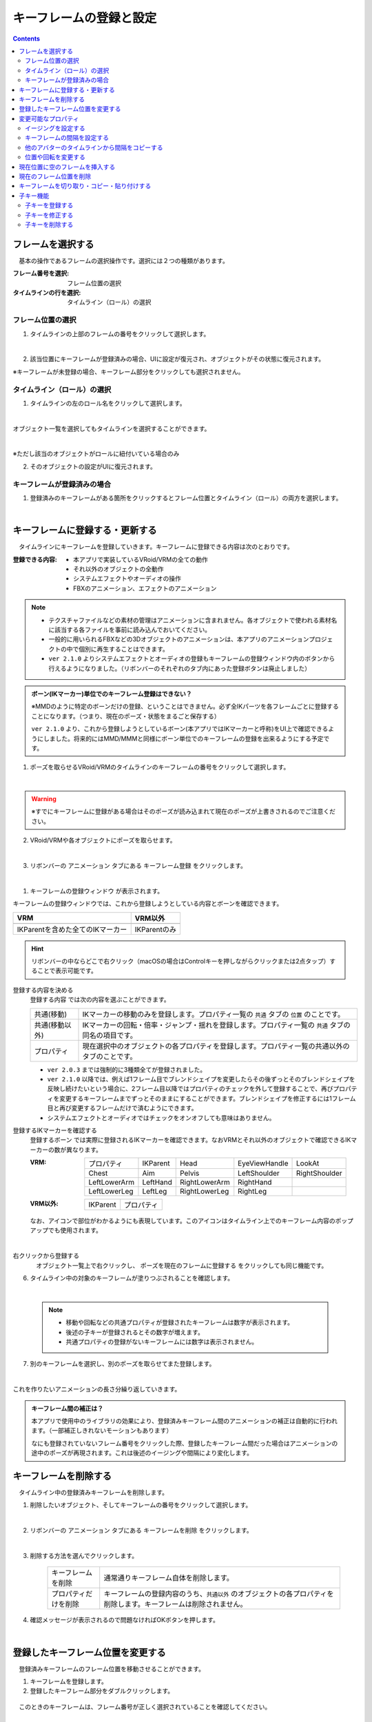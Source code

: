 .. index:: キーフレームの登録と設定（アニメーションプロジェクト）

#########################################
キーフレームの登録と設定
#########################################

.. contents::

.. index:: 
    フレームを選択する（アニメーションプロジェクト）
    キーフレームの復元

フレームを選択する
===============================

　基本の操作であるフレームの選択操作です。選択には２つの種類があります。

:フレーム番号を選択:
    フレーム位置の選択
:タイムラインの行を選択:
    タイムライン（ロール）の選択


フレーム位置の選択
^^^^^^^^^^^^^^^^^^^^^^

1. タイムラインの上部のフレームの番号をクリックして選択します。

.. image:: img/register_1.png
    :align: center

|

2. 該当位置にキーフレームが登録済みの場合、UIに設定が復元され、オブジェクトがその状態に復元されます。


※キーフレームが未登録の場合、キーフレーム部分をクリックしても選択されません。



タイムライン（ロール）の選択
^^^^^^^^^^^^^^^^^^^^^^^^^^^^^^^

1. タイムラインの左のロール名をクリックして選択します。

.. image:: img/register_c.png
    :align: center

|

オブジェクト一覧を選択してもタイムラインを選択することができます。

.. image:: img/register_d.png
    :align: center

|

※ただし該当のオブジェクトがロールに紐付いている場合のみ

2. そのオブジェクトの設定がUIに復元されます。


キーフレームが登録済みの場合
^^^^^^^^^^^^^^^^^^^^^^^^^^^^^^^

1. 登録済みのキーフレームがある箇所をクリックするとフレーム位置とタイムライン（ロール）の両方を選択します。

.. image:: img/register_6.png
    :align: center


|

.. _reg_anim:

.. index:: 
    キーフレームの登録・更新
    キーフレームの登録ウィンドウ（アニメーション）

キーフレームに登録する・更新する
=====================================

　タイムラインにキーフレームを登録していきます。キーフレームに登録できる内容は次のとおりです。

:登録できる内容:
    * 本アプリで実装しているVRoid/VRMの全ての動作
    * それ以外のオブジェクトの全動作
    * システムエフェクトやオーディオの操作
    * FBXのアニメーション、エフェクトのアニメーション

.. note::
    * テクスチャファイルなどの素材の管理はアニメーションに含まれません。各オブジェクトで使われる素材名に該当する各ファイルを事前に読み込んでおいてください。
    * 一般的に用いられるFBXなどの3Dオブジェクトのアニメーションは、本アプリのアニメーションプロジェクトの中で個別に再生することはできます。
    * ``ver 2.1.0`` よりシステムエフェクトとオーディオの登録もキーフレームの登録ウィンドウ内のボタンから行えるようになりました。（リボンバーのそれぞれのタブ内にあった登録ボタンは廃止しました）



.. admonition:: ボーン(IKマーカー)単位でのキーフレーム登録はできない？

    ※MMDのように特定のボーンだけの登録、ということはできません。必ず全IKパーツを各フレームごとに登録することになります。（つまり、現在のポーズ・状態をまるごと保存する）

    ``ver 2.1.0`` より、これから登録しようとしているボーン(本アプリではIKマーカーと呼称)をUI上で確認できるようにしました。将来的にはMMD/MMMと同様にボーン単位でのキーフレームの登録を出来るようにする予定です。


1. ポーズを取らせるVRoid/VRMのタイムラインのキーフレームの番号をクリックして選択します。

.. image:: img/register_1.png
    :align: center

|

.. warning::
    ※すでにキーフレームに登録がある場合はそのポーズが読み込まれて現在のポーズが上書きされるのでご注意ください。

2. VRoid/VRMや各オブジェクトにポーズを取らせます。

.. image:: img/register_2.png
    :align: center

|


3. リボンバーの ``アニメーション`` タブにある ``キーフレーム登録`` をクリックします。

.. image:: img/register_3.png
    :align: center

|

1. ``キーフレームの登録ウィンドウ`` が表示されます。

.. |keyframe1| image:: ../img/screen_ribbon_animation_keyframe1.png
.. |keyframe2| image:: ../img/screen_ribbon_animation_keyframe2.png


キーフレームの登録ウィンドウでは、これから登録しようとしている内容とボーンを確認できます。

.. csv-table::
    :header-rows: 1

    VRM, VRM以外
    |keyframe1|, |keyframe2|
    IKParentを含めた全てのIKマーカー, IKParentのみ

.. hint::
    リボンバーの中ならどこで右クリック（macOSの場合はControlキーを押しながらクリックまたは2点タップ）することで表示可能です。


.. index:: キーフレームに登録する内容

登録する内容を決める
    ``登録する内容`` では次の内容を選ぶことができます。

    .. csv-table::
        
        共通(移動), IKマーカーの移動のみを登録します。プロパティ一覧の ``共通`` タブの ``位置`` のことです。
        共通(移動以外),IKマーカーの回転・倍率・ジャンプ・揺れを登録します。プロパティ一覧の ``共通`` タブの同名の項目です。
        プロパティ, 現在選択中のオブジェクトの各プロパティを登録します。プロパティ一覧の共通以外のタブのことです。
    
    * ``ver 2.0.3`` までは強制的に3種類全てが登録されました。
    * ``ver 2.1.0`` 以降では、例えば1フレーム目でブレンドシェイプを変更したらその後ずっとそのブレンドシェイプを反映し続けたいという場合に、2フレーム目以降ではプロパティのチェックを外して登録することで、再びプロパティを変更するキーフレームまでずっとそのままにすることができます。ブレンドシェイプを修正するには1フレーム目と再び変更するフレームだけで済むようにできます。
    * システムエフェクトとオーディオではチェックをオンオフしても意味はありません。

.. |vvmico_ikparent| image:: img/vvmico_bn_ikparent.png
.. |vvmico_head| image:: img/vvmico_bn_head.png
.. |vvmico_eye| image:: img/vvmico_bn_eyeviewhandle.png
.. |vvmico_lookat| image:: img/vvmico_bn_lookat.png
.. |vvmico_chest| image:: img/vvmico_bn_chest.png
.. |vvmico_aim| image:: img/vvmico_bn_aim.png
.. |vvmico_pelvis| image:: img/vvmico_bn_pelvis.png
.. |vvmico_rightsho| image:: img/vvmico_bn_rightshoulder.png
.. |vvmico_rightla| image:: img/vvmico_bn_rightlowerarm.png
.. |vvmico_righthand| image:: img/vvmico_bn_righthand.png
.. |vvmico_leftsho| image:: img/vvmico_bn_leftshoulder.png
.. |vvmico_leftla| image:: img/vvmico_bn_leftlowerarm.png
.. |vvmico_lefthand| image:: img/vvmico_bn_lefthand.png
.. |vvmico_rightll| image:: img/vvmico_bn_rightlowerleg.png
.. |vvmico_rightft| image:: img/vvmico_bn_rightleg.png
.. |vvmico_leftll| image:: img/vvmico_bn_leftlowerleg.png
.. |vvmico_leftft| image:: img/vvmico_bn_leftleg.png
.. |vvmico_prop| image:: img/vvmico_prop.png

登録するIKマーカーを確認する
    ``登録するボーン`` では実際に登録されるIKマーカーを確認できます。なおVRMとそれ以外のオブジェクトで確認できるIKマーカーの数が異なります。
    
    :VRM: 
        .. csv-table::

            |vvmico_prop| プロパティ, |vvmico_ikparent| IKParent, |vvmico_head| Head, |vvmico_eye| EyeViewHandle, |vvmico_lookat| LookAt
            |vvmico_chest| Chest, |vvmico_aim| Aim, |vvmico_pelvis| Pelvis, |vvmico_leftsho| LeftShoulder, |vvmico_rightsho| RightShoulder
            |vvmico_leftla| LeftLowerArm, |vvmico_lefthand| LeftHand, |vvmico_rightla| RightLowerArm, |vvmico_righthand| RightHand,
            |vvmico_leftll| LeftLowerLeg, |vvmico_leftft| LeftLeg, |vvmico_rightll| RightLowerLeg, |vvmico_rightft| RightLeg, 
        
    :VRM以外: 
        .. csv-table::

            |vvmico_ikparent| IKParent, |vvmico_prop| プロパティ

    なお、アイコンで部位がわかるようにも表現しています。このアイコンはタイムライン上でのキーフレーム内容のポップアップでも使用されます。

    .. image:: ../img/screen_timeline02.png
        :align: center

.. |allregist| image:: img/register_4.png
.. |contextregist| image:: img/register_5.png

|

..
    すべてのオブジェクトを一括で登録する
        |allregist| 　すべてのオブジェクトの現在のポーズ・状態を登録したい場合は ``全オブジェクトを登録`` をクリックしてください。

右クリックから登録する
    |contextregist| 　オブジェクト一覧上で右クリックし、 ``ポーズを現在のフレームに登録する`` をクリックしても同じ機能です。


6. タイムライン中の対象のキーフレームが塗りつぶされることを確認します。

.. image:: img/register_6.png
    :align: center

|

    .. note::
        * 移動や回転などの共通プロパティが登録されたキーフレームは数字が表示されます。
        * 後述の子キーが登録されるとその数字が増えます。
        * 共通プロパティの登録がないキーフレームには数字は表示されません。

7. 別のキーフレームを選択し、別のポーズを取らせてまた登録します。

.. image:: img/register_7.png
    :align: center

|

これを作りたいアニメーションの長さ分繰り返していきます。

.. index:: キーフレーム間の補正

.. admonition:: キーフレーム間の補正は？

    　本アプリで使用中のライブラリの効果により、登録済みキーフレーム間のアニメーションの補正は自動的に行われます。（一部補正しきれないモーションもあります）

    　なにも登録されていないフレーム番号をクリックした際、登録したキーフレーム間だった場合はアニメーションの途中のポーズが再現されます。これは後述のイージングや間隔により変化します。


.. index:: 
    キーフレームを削除する
    キーフレームのプロパティだけを削除する

キーフレームを削除する
==========================

　タイムライン中の登録済みキーフレームを削除します。

1. 削除したいオブジェクト、そしてキーフレームの番号をクリックして選択します。

.. image:: img/register_8.png
    :align: center

|

2. リボンバーの ``アニメーション`` タブにある ``キーフレームを削除`` をクリックします。

.. image:: img/register_91.png
    :align: center

|

3. 削除する方法を選んでクリックします。

    .. csv-table::
        :align: center

        キーフレームを削除, 通常通りキーフレーム自体を削除します。
        プロパティだけを削除, キーフレームの登録内容のうち、``共通以外`` のオブジェクトの各プロパティを削除します。キーフレームは削除されません。


4. 確認メッセージが表示されるので問題なければOKボタンを押します。

.. image:: img/register_a.png
    :align: center

|



.. index:: 
    キーフレーム位置を変更
    複数のキーフレームを対象にする

登録したキーフレーム位置を変更する
===========================================

　登録済みキーフレームのフレーム位置を移動させることができます。

1. キーフレームを登録します。

2. 登録したキーフレーム部分をダブルクリックします。

.. figure:: img/register_6.png
    :align: center
    
    　このときのキーフレームは、フレーム番号が正しく選択されていることを確認してください。

|


3. 移動先フレームの入力ボックスに新しい位置の数値を入力し、移動のアイコンのボタンを押します。

.. image:: img/register_b.png
    :align: center

|

.. note::
    * 変更するとタイムライン上のキーフレームの表示も即座に切り替わります。
    * 変更先のフレーム位置にすでにキーフレームが登録されていた場合はボタンを押すことは出来ません。

.. hint::
    開始フレームと終了フレームを特定の範囲で指定すると、一度に複数のキーフレームを動かすことができます。

    例
        | キーフレームが存在する位置＝10, 13, 14
        | 現在の開始フレーム＝10
        | 現在の終了フレーム＝15
        | 移動先フレーム＝20

        | 移動後＝20, 23, 24


|

.. index:: 変更可能なプロパティ


変更可能なプロパティ
==============================

　キーフレームの設定ダイアログで変更可能なプロパティは次のとおりです。いずれのプロパティもキーフレームを複数対象にすることで一度に多くの変更を行うことができます。活用しどころが多いと思います。

　なお、登録済みのキーの位置にマウスカーソルを当てると、ポップアップ表示されてその位置の間隔とイージングを確認することができます。

.. image:: ../img/screen_timeline02.png
    :align: center

|

.. index:: イージングを設定する

イージングを設定する
^^^^^^^^^^^^^^^^^^^^^^

　キーフレームを登録した後に設定可能です。アニメーションに慣れていればすでにご存知かもしれませんが、これはあるキーフレームに変化する際の時間のかかり方やスピードなどの動き方に関わる要素です。これを変更することでアニメーションが単調な印象なものから活き活きとしたものになります。

1,キーフレームを登録します。

2,登録したキーフレーム部分をダブルクリックしてキーフレームウィンドウを開きます。

.. figure:: img/register_6.png
    :align: center
    
    　このときのキーフレームは、フレーム番号が正しく選択されていることを確認してください。


3,イージングのコンボボックスから好きなイージングの種類を選びます。

.. image:: img/register_e.png
    :align: center

|

.. hint::
    開始フレーム・終了フレームを指定すると、一度に複数のキーフレームのイージングを設定変更できます。

    .. image:: img/register_h.png
        :align: center


※イージングについては下記のサイトが参考になります。

`イージング関数チートシート <https://easings.net/ja>`_


|

.. index:: キーフレームの間隔を設定

.. _modifyeachduration:

キーフレームの間隔を設定する
^^^^^^^^^^^^^^^^^^^^^^^^^^^^^^^^

　キーフレームを登録した後に設定可能です。該当のキーフレームに至るまでの時間を設定します。基本的に自動で計算されますが、手動で指定することもできます。

::

    デフォルトの間隔(duration)・・・ [FPS / 6000] 秒

1. キーフレームを登録します。

2. 登録したキーフレーム部分をダブルクリックしてキーフレームウィンドウを開きます。

.. figure:: img/register_6.png
    :align: center
    
    　このときのキーフレームは、フレーム番号が正しく選択されていることを確認してください。


3. 間隔(duration) の欄を秒数で指定します。

.. image:: img/register_f.png
    :align: center

|

　これにより、実際のフレーム番号に従ってキーフレームを登録していかなくても **タイムライン（ロール）ごとに自由なタイミングで** モーションを作ることができます。

.. caution::
    　ただし自分で間隔(duration)をきちんと管理しないと各タイムラインごとのモーションのタイミングを図りづらくなり混乱するおそれがあります。ご注意ください。

.. hint::
    開始フレーム・終了フレームを指定すると、一度に複数のキーフレームの間隔を設定変更できます。

    .. image:: img/register_h.png
        :align: center

|

.. index:: 他のアバターのタイムラインから間隔をコピーする

他のアバターのタイムラインから間隔をコピーする
^^^^^^^^^^^^^^^^^^^^^^^^^^^^^^^^^^^^^^^^^^^^^^^^^


　他のタイムラインの特定の範囲のキーフレームから、間隔を合計したものを簡単に取得することができます。


 .. image:: img/register_g.png
    :align: center

1. コピーしたいタイムライン（のロール名）を選択します。
2. ``開始`` と ``終了`` のフレーム番号を入力します。
3. コピーボタンを押すと、指定の範囲の間隔の合計値が間隔(duration)の入力ボックスに反映されます。
4. 本当に適用してもよい場合は間隔(duration)の入力ボックスで端数を消すなどの **キー操作をします。すると変更が確定** します。

.. note::
    　コピーボタンを押すと間隔の合計値が入力ボックスにセットされます。
    
    　その入力を **キャンセルしたい** 場合は入力ボックスで **キー操作をせず、タイムラインの選択を切り替えるなどして** ください。そうすることで変更がキャンセルされ、別のタイムラインやアバターの編集に移ることができます。

|

.. index:: 位置や回転を変更する

位置や回転を変更する
^^^^^^^^^^^^^^^^^^^^^^

　キーフレームを登録した後に設定可能です。選択中のアバターがVRM、OtherObject、カメラ、ライト、エフェクトの場合にそのオブジェクト自体の位置や回転を調整する事ができます。

1. 位置または回転のX, Y, Z軸の入力欄に入力します。
2. 初期設定では相対位置・相対の角度で対象となるキーフレームに変更を適用します。

.. image:: img/register_k.png
    :align: center

:位置: オブジェクトを現在の位置からプラス・マイナスして移動させます。0の場合は変更しません。
:回転: オブジェクトを現在の角度からプラス・マイナスして回転させます。指定可能な値は-180～+180度の範囲です。0の場合は変更しません。

.. note::
    ``絶対指定`` にチェックを入れると絶対指定ができます。
    しかし既存のキーフレーム内の位置・回転を容易に上書きできてしまうため、複数のキーフレームを対象とする際は注意して使って下さい。

.. hint::
    開始フレーム・終了フレームを指定すると、一度に複数のキーフレーム内のオブジェクトの位置・回転を変更できます。

    .. image:: img/register_h.png
        :align: center

|

.. index:: 現在位置に空のフレームを挿入する

現在位置に空のフレームを挿入する
===============================================

　現在選択中のフレーム番号に空のフレームを挿入し、右のすべてのフレームを1つずつずらします。

.. image:: img/register_i.png
    :align: center

1. このアイコンのボタンを押します。
2. すると現在選択中のフレーム位置含めて右すべてのフレームが1つ右にずれ、最大フレーム数が1つ増えます。


.. index:: 現在のフレーム位置を削除

現在のフレーム位置を削除
===============================================

　現在選択中のフレーム位置を削除します。

.. image:: img/register_j.png
    :align: center

1. このアイコンのボタンを押します。
2. 現在選択中のフレーム位置が削除され、右すべてのフレームが1つ左にずれ、最大フレーム数が1つ減ります。

.. warning::
    対象のフレーム位置の各タイムラインにキーフレームが登録済みの場合、それらのキーフレームも削除されます。


|

.. index::
    キーフレームを切り取る
    キーフレームをコピーする
    キーフレームを貼り付ける

キーフレームを切り取り・コピー・貼り付けする
================================================

　登録済みのキーフレームはコピーしたり切り取って貼り付けて移動などを行えます。

.. image:: img/register_m.png
    :align: center

1. リボンバーの ``アニメーション`` タブのこれらのボタンを押します。

**コピーして貼り付ける**

1. コピーボタンを押します。
2. 任意のフレーム番号を選択し、貼り付けボタンを押します。

|

**切り取って貼り付ける**

1. 切り取りボタンを押します。
2. 任意のフレーム番号を選択し、貼り付けボタンを押します。


.. note::
    いずれの場合も、すでにキーフレームが登録済みのフレームに貼り付けた場合は内容が上書きされます。

.. caution::
    貼り付け先のタイムライン（ロール）は同じである必要があります。

    ※オブジェクトの種類が同じであってもロールが異なると貼り付けはできません。


子キー機能
====================

　``ver 2.1.0`` から追加しました。子キーとは、一つのキーフレームに複数のモーションのキーフレームを登録する機能です。これにより少ないキーフレームでもVRMなどのオブジェクトの動きがさらになめらかになります。

　子キーはタイムラインパネルのツールバーから操作できます。

.. image:: img/register_n.png
    :align: center

|


.. caution::
    子キーはIKマーカーの移動のみ記憶されます。回転などは1キーフレームの1つのIKマーカーにつき1つのみです。

    **キーの流れ**

    .. image:: img/register_n0.png
        :align: center
        :alt: flowchart

|

.. |childkey1| image:: img/register_n1.png
.. |childkey2| image:: img/register_n2.png
.. |childkey3| image:: img/register_n3.png

子キーを登録する
^^^^^^^^^^^^^^^^^^^^^^

1. 選択中のオブジェクトに通常通りにポーズを取らせます。
2. タイムラインパネルのツールバーの入力ボックス |childkey2| の値を **-1** にします。
3. 子キーの登録には |childkey1| を押します。

.. caution::
    登録した子キーは修正はできますが通常のキーフレームのように後で入れ替えることはできません。子キー同士を入れ替えたい場合は一旦削除して登録する必要があります。

|

子キーを修正する
^^^^^^^^^^^^^^^^^^^^^^

　一度登録した子キーを編集できます。

1. 対象のオブジェクト・対象のキーフレームを選択します。
2. タイムラインパネルのツールバーの入力ボックス |childkey2| から修正したい子キーのインデックスを選択します。
3. ポーズを修正したら |childkey1| を押します。

.. caution::
    子キーの入力ボックスは次のようになっています。

    :-1: キーフレームの子キー全体を選択・復元する。子キー追加の場合はこれを選ぶ。
    :0～n: 指定した子キーのポーズを選択・復元する。修正や削除時にはこれらを選ぶ。

子キーを削除する
^^^^^^^^^^^^^^^^^^^^^^^

　指定した子キーを削除します。キーフレーム自体はまだ削除されません。

1. 対象のオブジェクト・対象のキーフレームを選択します。
2. タイムラインパネルのツールバーの入力ボックス |childkey2| から削除したい子キーのインデックスを選択します。
3. ポーズを修正したら |childkey3| を押します。

.. caution::
    入力ボックスで **-1** を選んでも削除はできません。